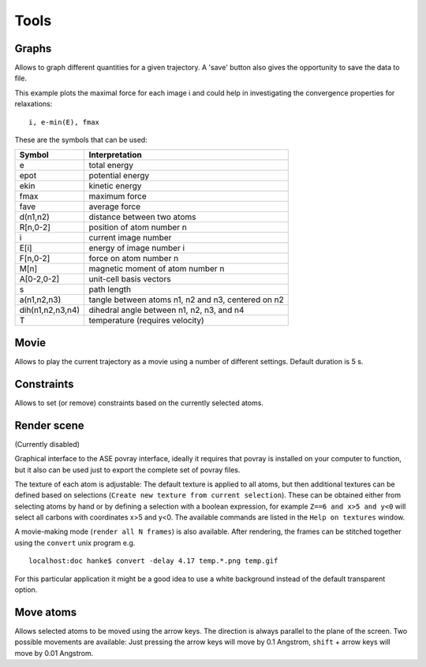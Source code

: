 =====
Tools
=====

Graphs
------

Allows to graph different quantities for a given trajectory. A 'save' button
also gives the opportunity to save the data to file.

This example plots the maximal force for each image i and could help in
investigating the convergence properties for relaxations:

::

  i, e-min(E), fmax

These are the symbols that can be used:

================ ==================================================
 Symbol          Interpretation
================ ==================================================
e                total energy
epot             potential energy
ekin             kinetic energy
fmax             maximum force
fave             average force
d(n1,n2)         distance between two atoms
R[n,0-2]         position of atom number n
i                current image number
E[i]             energy of image number i
F[n,0-2]         force on atom number n
M[n]             magnetic moment of atom number n
A[0-2,0-2]       unit-cell basis vectors
s                path length
a(n1,n2,n3)      tangle between atoms n1, n2 and n3, centered on n2
dih(n1,n2,n3,n4) dihedral angle between n1, n2, n3, and n4
T                temperature (requires velocity)
================ ==================================================


Movie
-----

Allows to play the current trajectory as a movie using a number of
different settings. Default duration is 5 s.


Constraints
-----------

Allows to set (or remove) constraints based on the currently selected atoms.


Render scene
------------

(Currently disabled)

Graphical interface to the ASE povray interface, ideally it requires
that povray is installed on your computer to function, but it also can
be used just to export the complete set of povray files.

The texture of each atom is adjustable: The default texture is applied
to all atoms, but then additional textures can be defined based on
selections (``Create new texture from current selection``). These can
be obtained either from selecting atoms by hand or by defining a
selection with a boolean expression, for example ``Z==6 and x>5 and
y<0`` will select all carbons with coordinates x>5 and y<0. The
available commands are listed in the ``Help on textures`` window.

A movie-making mode (``render all N frames``) is also available. After
rendering, the frames can be stitched together using the ``convert``
unix program e.g.

::

    localhost:doc hanke$ convert -delay 4.17 temp.*.png temp.gif

For this particular application it might be a good idea to use a white
background instead of the default transparent option.


Move atoms
----------

Allows selected atoms to be moved using the arrow keys. The direction
is always parallel to the plane of the screen. Two possible movements
are available: Just pressing the arrow keys will move by 0.1
Angstrom, ``shift`` + arrow keys will move by 0.01 Angstrom.
